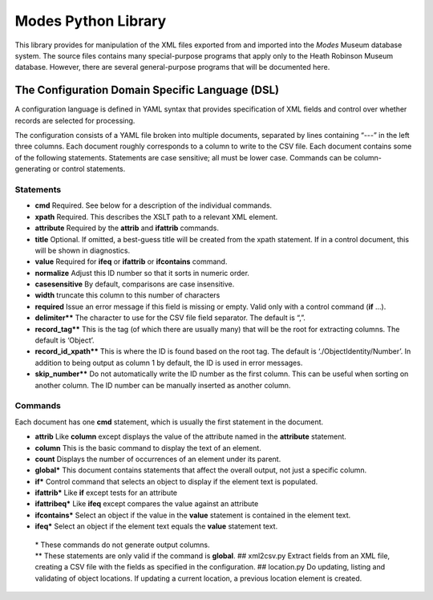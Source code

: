 Modes Python Library
====================

This library provides for manipulation of the XML files exported from
and imported into the *Modes* Museum database system. The source files
contains many special-purpose programs that apply only to the Heath
Robinson Museum database. However, there are several general-purpose
programs that will be documented here.

The Configuration Domain Specific Language (DSL)
------------------------------------------------

A configuration language is defined in YAML syntax that provides
specification of XML fields and control over whether records are
selected for processing.

The configuration consists of a YAML file broken into multiple
documents, separated by lines containing “---” in the left three columns.
Each document roughly corresponds to a column to write to the CSV file.
Each document contains some of the following statements. Statements are
case sensitive; all must be lower case. Commands can be
column-generating or control statements.

Statements
~~~~~~~~~~

-  **cmd** Required. See below for a description of the individual
   commands.
-  **xpath** Required. This describes the XSLT path to a relevant XML
   element.
-  **attribute** Required by the **attrib** and **ifattrib** commands.
-  **title** Optional. If omitted, a best-guess title will be created
   from the xpath statement. If in a control document, this will be
   shown in diagnostics.
-  **value** Required for **ifeq** or **ifattrib** or **ifcontains**
   command.
-  **normalize** Adjust this ID number so that it sorts in numeric
   order.
-  **casesensitive** By default, comparisons are case insensitive.
-  **width** truncate this column to this number of characters
-  **required** Issue an error message if this field is missing or
   empty. Valid only with a control command (**if** ...).
-  **delimiter\*\*** The character to use for the CSV file field
   separator. The default is “,”.
-  **record_tag\*\*** This is the tag (of which there are usually many)
   that will be the root for extracting columns. The default is
   ‘Object’.
-  **record_id_xpath\*\*** This is where the ID is found based on the
   root tag. The default is ‘./ObjectIdentity/Number’. In addition to
   being output as column 1 by default, the ID is used in error
   messages.
-  **skip_number\*\*** Do not automatically write the ID number as the
   first column. This can be useful when sorting on another column. The
   ID number can be manually inserted as another column.

Commands
~~~~~~~~

Each document has one **cmd** statement, which is usually the first
statement in the document.

-  **attrib** Like **column** except displays the value of the attribute
   named in the **attribute** statement.
-  **column** This is the basic command to display the text of an
   element.
-  **count** Displays the number of occurrences of an element under its
   parent.
-  **global\*** This document contains statements that affect the
   overall output, not just a specific column.
-  **if\*** Control command that selects an object to display if the
   element text is populated.
-  **ifattrib\*** Like **if** except tests for an attribute
-  **ifattribeq\*** Like **ifeq** except compares the value against an
   attribute
-  **ifcontains\*** Select an object if the value in the **value**
   statement is contained in the element text.
-  **ifeq\*** Select an object if the element text equals the **value**
   statement text.

 | \* These commands do not generate output columns.
 | \*\* These statements
   are only valid if the command is **global**. ## xml2csv.py Extract
   fields from an XML file, creating a CSV file with the fields as
   specified in the configuration. ## location.py Do updating, listing and
   validating of object locations. If updating a current location, a
   previous location element is created.
